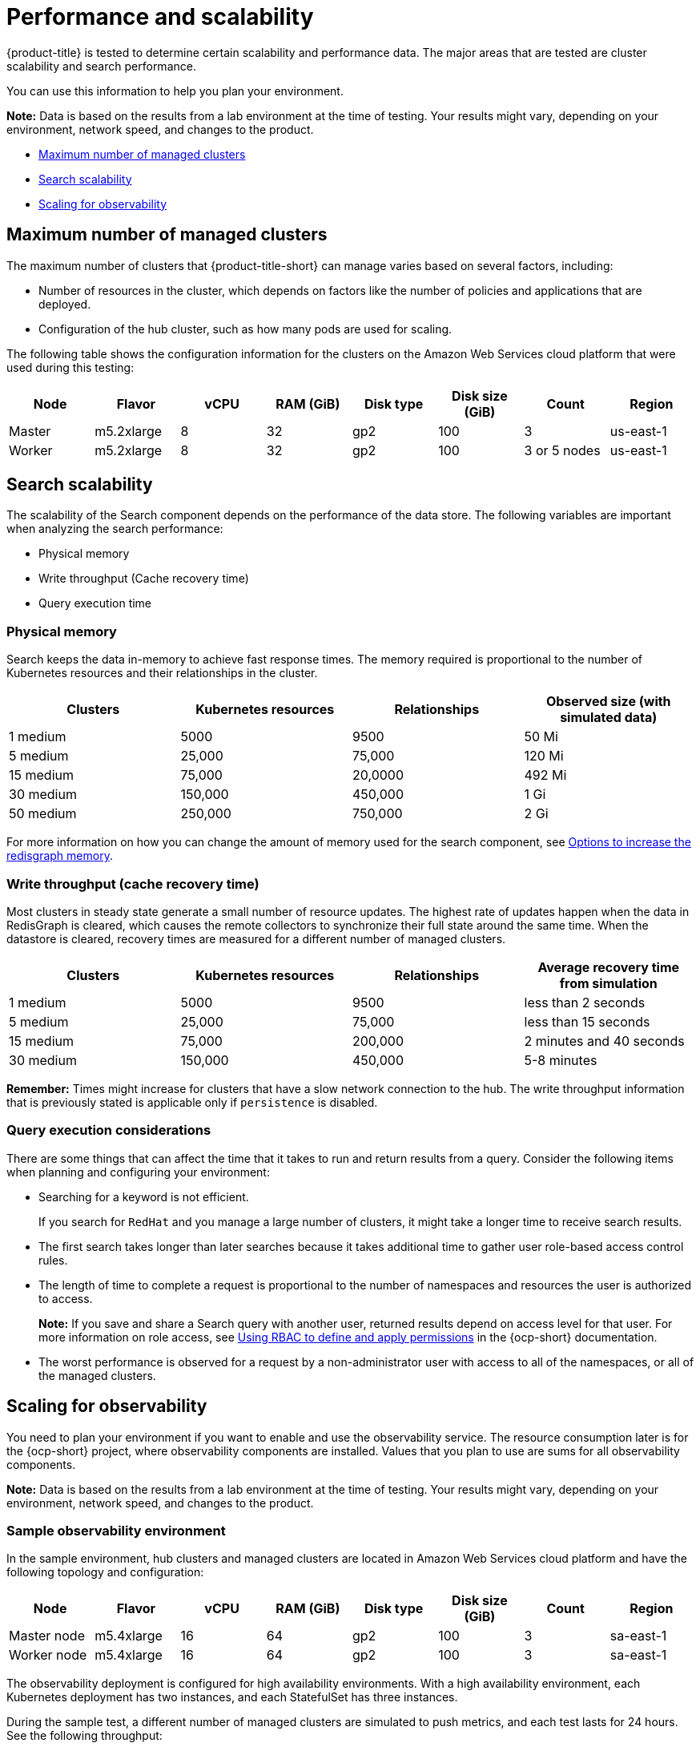 [#performance-and-scalability]
= Performance and scalability

{product-title} is tested to determine certain scalability and performance data.
The major areas that are tested are cluster scalability and search performance.

You can use this information to help you plan your environment.

*Note:* Data is based on the results from a lab environment at the time of testing.
Your results might vary, depending on your environment, network speed, and changes to the product.

* <<maximum-number-of-managed-clusters,Maximum number of managed clusters>>
* <<search-scalability,Search scalability>>
* <<scaling-for-observability,Scaling for observability>>

[#maximum-number-of-managed-clusters]
== Maximum number of managed clusters

The maximum number of clusters that {product-title-short} can manage varies based on several factors, including:

* Number of resources in the cluster, which depends on factors like the number of policies and applications that are deployed.
* Configuration of the hub cluster, such as how many pods are used for scaling.

The following table shows the configuration information for the clusters on the Amazon Web Services cloud platform that were used during this testing:

|===
| Node | Flavor | vCPU | RAM (GiB) | Disk type | Disk size (GiB) | Count | Region

| Master
| m5.2xlarge
| 8
| 32
| gp2
| 100
| 3
| us-east-1

| Worker
| m5.2xlarge
| 8
| 32
| gp2
| 100
| 3 or 5 nodes
| us-east-1
|===

[#search-scalability]
== Search scalability

The scalability of the Search component depends on the performance of the data store.
The following variables are important when analyzing the search performance:

* Physical memory
* Write throughput (Cache recovery time)
* Query execution time

[#physical-memory]
=== Physical memory

Search keeps the data in-memory to achieve fast response times.
The memory required is proportional to the number of Kubernetes resources and their relationships in the cluster.

|===
| Clusters | Kubernetes resources | Relationships | Observed size (with simulated data)

| 1 medium
| 5000
| 9500
| 50 Mi

| 5 medium
| 25,000
| 75,000
| 120 Mi

| 15 medium
| 75,000
| 20,0000
| 492 Mi

| 30 medium
| 150,000
| 450,000
| 1 Gi

| 50 medium
| 250,000
| 750,000
| 2 Gi
|===

For more information on how you can change the amount of memory used for the search component, see link:../observability/search.adoc#options-increase-memory[Options to increase the redisgraph memory]. 

[#write-throughput-cache-recovery-time]
=== Write throughput (cache recovery time)

Most clusters in steady state generate a small number of resource updates.
The highest rate of updates happen when the data in RedisGraph is cleared, which causes the remote collectors to synchronize their full state around the same time. When the datastore is cleared, recovery times are measured for a different number of managed clusters.

|===
| Clusters | Kubernetes resources | Relationships | Average recovery time from simulation

| 1 medium
| 5000
| 9500
| less than 2 seconds

| 5 medium
| 25,000
| 75,000
| less than 15 seconds

| 15 medium
| 75,000
| 200,000
| 2 minutes and 40 seconds

| 30 medium
| 150,000
| 450,000
| 5-8 minutes
|===

*Remember:* Times might increase for clusters that have a slow network connection to the hub. The write throughput information that is previously stated is applicable only if `persistence` is disabled.

[#query-execution-considerations]
=== Query execution considerations

There are some things that can affect the time that it takes to run and return results from a query.
Consider the following items when planning and configuring your environment:

* Searching for a keyword is not efficient.
+
If you search for `RedHat` and you manage a large number of clusters, it might take a longer time to receive search results.

* The first search takes longer than later searches because it takes additional time to gather user role-based access control rules.
* The length of time to complete a request is proportional to the number of namespaces and resources the user is authorized to access.
+
*Note:* If you save and share a Search query with another user, returned results depend on access level for that user.
For more information on role access, see https://docs.openshift.com/container-platform/4.11/authentication/using-rbac.html[Using RBAC to define and apply permissions] in the {ocp-short} documentation.

//_Using RBAC Authorization_ in the https://kubernetes.io/docs/reference/access-authn-authz/rbac/[Kubernetes documentation].
* The worst performance is observed for a request by a non-administrator user with access to all of the namespaces, or all of the managed clusters.


[#scaling-for-observability]
== Scaling for observability

You need to plan your environment if you want to enable and use the observability service. The resource consumption later is for the {ocp-short} project, where observability components are installed. Values that you plan to use are sums for all observability components.

*Note:* Data is based on the results from a lab environment at the time of testing. Your results might vary, depending on your environment, network speed, and changes to the product.

[#sample-observability-environment]
=== Sample observability environment

In the sample environment, hub clusters and managed clusters are located in Amazon Web Services cloud platform and have the following topology and configuration:

|===
| Node | Flavor | vCPU | RAM (GiB) | Disk type | Disk size (GiB) | Count | Region

| Master node
| m5.4xlarge
| 16
| 64 
| gp2
| 100 
| 3
| sa-east-1

| Worker node
| m5.4xlarge
| 16
| 64 
| gp2
| 100
| 3
| sa-east-1
|===

The observability deployment is configured for high availability environments. With a high availability environment, each Kubernetes deployment has two instances, and each StatefulSet has three instances.

During the sample test, a different number of managed clusters are simulated to push metrics, and each test lasts for 24 hours. See the following throughput:

[#write-throughput]
=== Write throughput 

|===
| Pods| Interval (minute)| Time series per min

| 400
| 1
| 83000
|===

[#cpu-usage]
=== CPU usage (millicores)

CPU usage is stable during testing:

|===
| Size | CPU Usage 

| 10 clusters 
| 400
| 20 clusters 
| 800
|===

[#RSS-memory]
=== RSS and working set memory

View the following descriptions of the RSS and working set memory:

- *Memory usage RSS:* From the metrics `container_memory_rss` and remains stable during the test. 

- *Memory usage working set:* From the metrics `container_memory_working_set_bytes`, increases along with the test. 

The following results are from a 24-hour test:

|===
| Size| Memory usage RSS| Memory usage working set

| 10 clusters
| 9.84 
| 4.93

| 20 clusters
| 13.10
| 8.76
|===

[#persistent-volume-thanos]
=== Persistent volume for `thanos-receive` component

*Important:* Metrics are stored in `thanos-receive` until retention time (four days) is reached. Other components do not require as much volume as `thanos-receive` components.
 
Disk usage increases along with the test. Data represents disk usage after one day, so the final disk usage is multiplied by four. 

See the following disk usage:

|===
| Size| Disk usage (GiB)

| 10 clusters
| 2

| 20 clusters
| 3
|===


[#network-transfer]
=== Network transfer

During tests, network transfer provides stability. See the sizes and network transfer values:

|===
|Size | Inbound network transfer | Outbound network transfer

| 10 clusters
| 6.55 MBs per second
| 5.80 MBs per second

| 20 clusters
| 13.08 MBs per second
| 10.9 MBs per second
|===

[#s3-storage]
=== Amazon Simple Storage Service (S3)

Total usage in Amazon Simple Storage Service (S3) increases. The metrics data is stored in S3 until default retention time (five days) is reached. See the following disk usages:

|===
| Size| Disk usage (GiB)

| 10 clusters
| 16.2

| 20 clusters
| 23.8
|===
